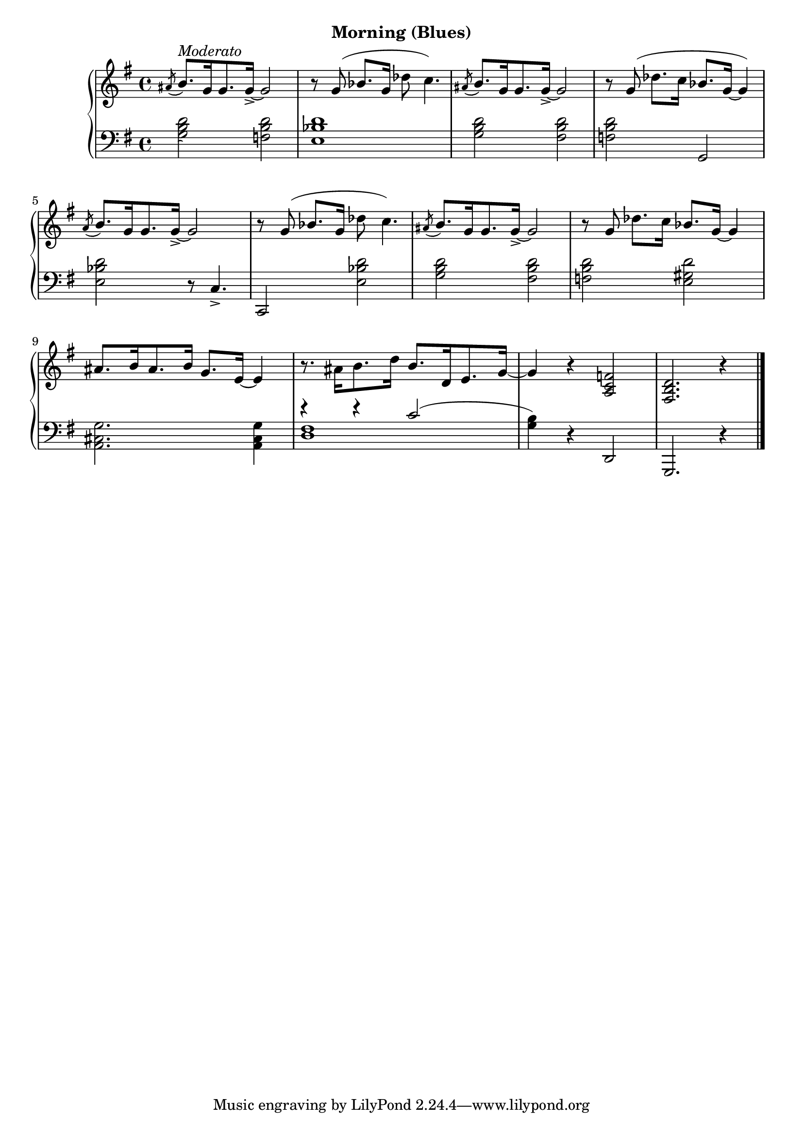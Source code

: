 
upperFourteen = \relative c'' {
  \clef treble
  \key g \major
  \time 4/4

  \acciaccatura ais8 b8.[^\markup{\italic{Moderato}} g16 g8. g16]_> ~ g2 |
  r8 g8( bes8.[ g16] des'8 c4.) |
  \acciaccatura ais8 b8.[ g16 g8. g16]_> ~ g2 |

  % 2
  r8 g( des'8.[ c16] bes8.[ g16] ~ g4) |
  \acciaccatura a8 b8.[ g16 g8. g16]_> ~ g2 |
  r8 g( bes8.[ g16] des'8 c4.) |

  % 3
  \acciaccatura ais8 b8.[ g16 g8. g16]_> ~ g2 |
  r8 g des'8.[ c16] bes8.[ g16] ~ g4 |
  ais8.[ b16 ais8. b16] g8.[ e16] ~ e4 |

  % 4
  r8. ais16[ b8. d16] b8.[ d,16 e8. g16] ~ |
  g4 r <f c a>2 | <d b fis>2. r4 \bar "|."
 }


lowerFourteen = \relative c' {
  \clef bass
  \key g \major
  \time 4/4

  \acciaccatura s8
  <g b d>2 <f b d> | 
  <e bes' d>1 | 
  <g b d>2 <fis b d> |

  % 2
  <f b d>2 g, | 
  <e' bes' d> r8 c4._> |
  c,2 <e' bes' d> |

  % 3
  <g b d>2 <fis b d> |
  <f b d> <e gis d'> |
  <g cis, a>2. q4 |

  % 4
  <<
    \new Voice \relative { \voiceOne r4 r4 c'2 ( | \stemDown <b g>4) } \\
    \new Voice \relative { \voiceTwo <d fis>1 | s4 }
  >>
  \oneVoice r4 d,2 | g,2. r4 
}



\bookpart {
  \header {
    subtitle = "Morning (Blues)"
  }

  \score {
    \new PianoStaff = "PianoStaff_pf" 
      <<
      \new Staff = "upper" << \upperFourteen >>
      \new Staff = "lower" << \lowerFourteen >>
    >>
    \layout { }
  }

  \score {
    \new PianoStaff = "PianoStaff_pf" <<
      \new Staff = "upper"  \upperFourteen
      \new Staff = "lower"  \lowerFourteen
    >>
    \midi { 
      \tempo 4 = 90
    }
  }
}
